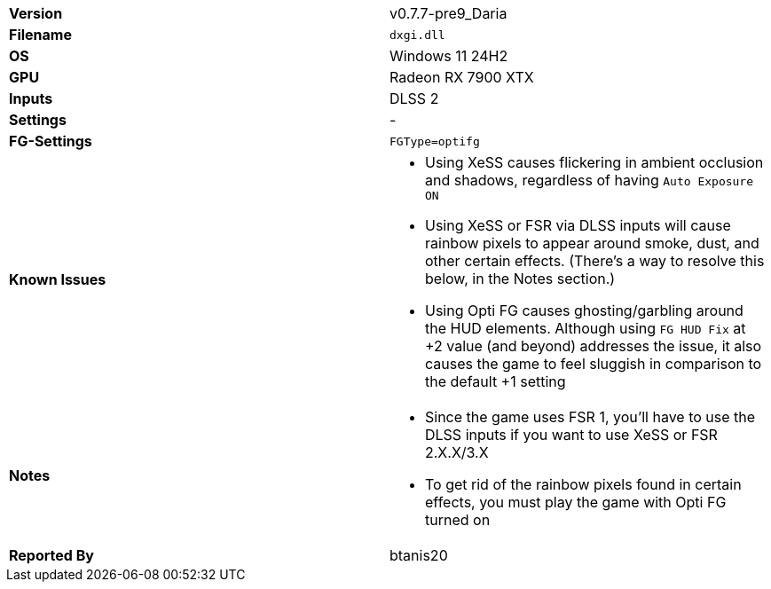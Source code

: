 [cols="1,1"]
|===
|**Version**
|v0.7.7-pre9_Daria

|**Filename**
|`dxgi.dll`

|**OS**
|Windows 11 24H2

|**GPU**
|Radeon RX 7900 XTX

|**Inputs**
|DLSS 2

|**Settings**
|-

|**FG-Settings**
|`FGType=optifg`

|**Known Issues**
a|
* Using XeSS causes flickering in ambient occlusion and shadows, regardless of having `Auto Exposure ON`
* Using XeSS or FSR via DLSS inputs will cause rainbow pixels to appear around smoke, dust, and other certain effects. (There's a way to resolve this below, in the Notes section.)
* Using Opti FG causes ghosting/garbling around the HUD elements. Although using `FG HUD Fix` at +2 value (and beyond) addresses the issue, it also causes the game to feel sluggish in comparison to the default +1 setting 

|**Notes**
a|
* Since the game uses FSR 1, you'll have to use the DLSS inputs if you want to use XeSS or FSR 2.X.X/3.X
* To get rid of the rainbow pixels found in certain effects, you must play the game with Opti FG turned on 

|**Reported By**
|btanis20
|===